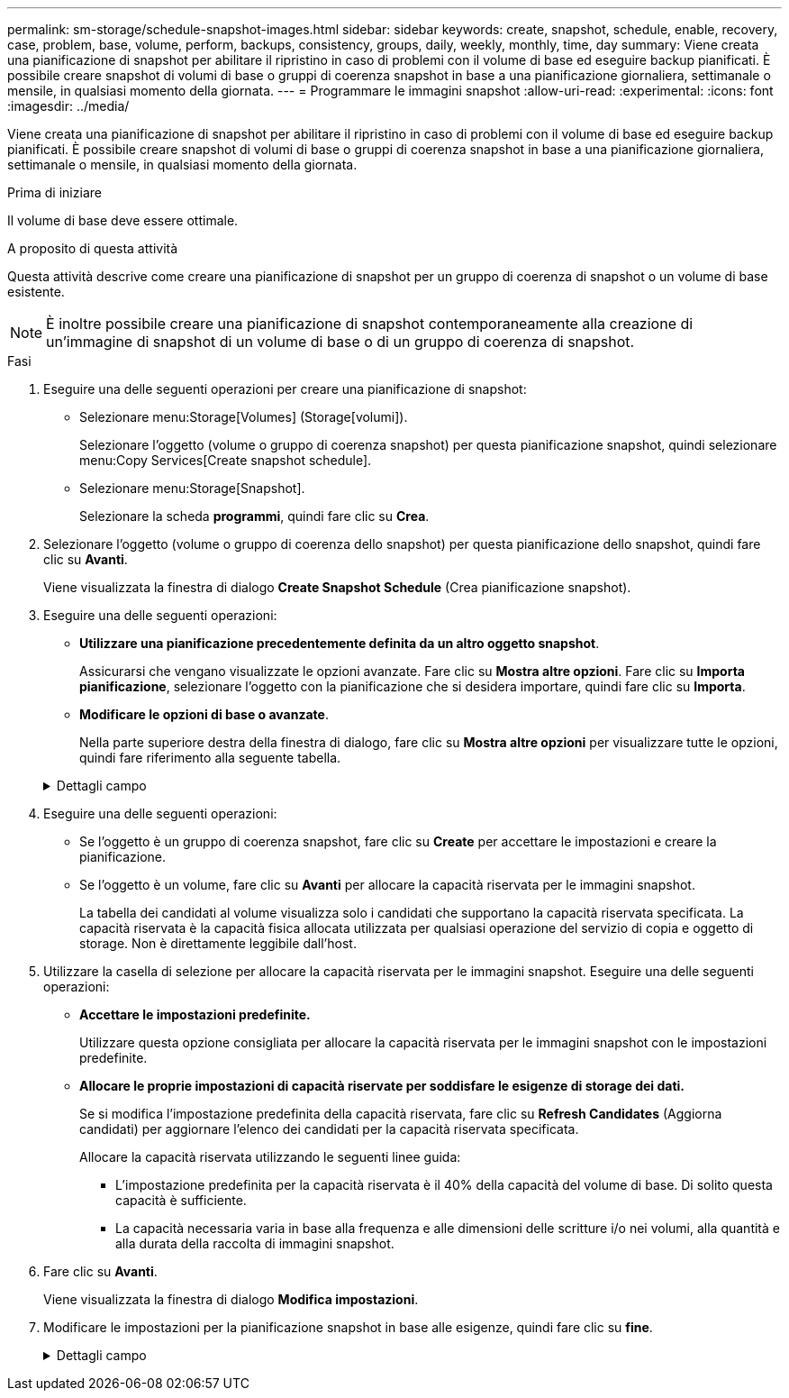 ---
permalink: sm-storage/schedule-snapshot-images.html 
sidebar: sidebar 
keywords: create, snapshot, schedule, enable, recovery, case, problem, base, volume, perform, backups, consistency, groups, daily, weekly, monthly, time, day 
summary: Viene creata una pianificazione di snapshot per abilitare il ripristino in caso di problemi con il volume di base ed eseguire backup pianificati. È possibile creare snapshot di volumi di base o gruppi di coerenza snapshot in base a una pianificazione giornaliera, settimanale o mensile, in qualsiasi momento della giornata. 
---
= Programmare le immagini snapshot
:allow-uri-read: 
:experimental: 
:icons: font
:imagesdir: ../media/


[role="lead"]
Viene creata una pianificazione di snapshot per abilitare il ripristino in caso di problemi con il volume di base ed eseguire backup pianificati. È possibile creare snapshot di volumi di base o gruppi di coerenza snapshot in base a una pianificazione giornaliera, settimanale o mensile, in qualsiasi momento della giornata.

.Prima di iniziare
Il volume di base deve essere ottimale.

.A proposito di questa attività
Questa attività descrive come creare una pianificazione di snapshot per un gruppo di coerenza di snapshot o un volume di base esistente.

[NOTE]
====
È inoltre possibile creare una pianificazione di snapshot contemporaneamente alla creazione di un'immagine di snapshot di un volume di base o di un gruppo di coerenza di snapshot.

====
.Fasi
. Eseguire una delle seguenti operazioni per creare una pianificazione di snapshot:
+
** Selezionare menu:Storage[Volumes] (Storage[volumi]).
+
Selezionare l'oggetto (volume o gruppo di coerenza snapshot) per questa pianificazione snapshot, quindi selezionare menu:Copy Services[Create snapshot schedule].

** Selezionare menu:Storage[Snapshot].
+
Selezionare la scheda *programmi*, quindi fare clic su *Crea*.



. Selezionare l'oggetto (volume o gruppo di coerenza dello snapshot) per questa pianificazione dello snapshot, quindi fare clic su *Avanti*.
+
Viene visualizzata la finestra di dialogo *Create Snapshot Schedule* (Crea pianificazione snapshot).

. Eseguire una delle seguenti operazioni:
+
** *Utilizzare una pianificazione precedentemente definita da un altro oggetto snapshot*.
+
Assicurarsi che vengano visualizzate le opzioni avanzate. Fare clic su *Mostra altre opzioni*. Fare clic su *Importa pianificazione*, selezionare l'oggetto con la pianificazione che si desidera importare, quindi fare clic su *Importa*.

** *Modificare le opzioni di base o avanzate*.
+
Nella parte superiore destra della finestra di dialogo, fare clic su *Mostra altre opzioni* per visualizzare tutte le opzioni, quindi fare riferimento alla seguente tabella.



+
.Dettagli campo
[%collapsible]
====
[cols="1a,3a"]
|===
| Campo | Descrizione 


 a| 
*Impostazioni di base*



 a| 
Selezionare i giorni
 a| 
Selezionare i singoli giorni della settimana per le immagini snapshot.



 a| 
Ora di inizio
 a| 
Dall'elenco a discesa, selezionare una nuova ora di inizio per le istantanee giornaliere (le selezioni vengono fornite in incrementi di mezz'ora). Per impostazione predefinita, l'ora di inizio è mezz'ora prima dell'ora corrente.



 a| 
Fuso orario
 a| 
Dall'elenco a discesa, selezionare il fuso orario dell'array.



 a| 
*Impostazioni avanzate*



 a| 
Giorno / mese
 a| 
Scegliere una delle seguenti opzioni:

** *Daily / Weekly* -- Seleziona i singoli giorni per gli snapshot di sincronizzazione. È inoltre possibile selezionare la casella di controllo *Select All days* (Seleziona tutti i giorni) in alto a destra se si desidera una pianificazione giornaliera.
** *Mensile / annuale* -- selezionare i singoli mesi per le snapshot di sincronizzazione. Nel campo *on day(s)*, immettere i giorni del mese per le sincronizzazioni da eseguire. Le voci valide sono da *1* a *31* e *Last*. È possibile separare più giorni con una virgola o un punto e virgola. Utilizzare un trattino per le date inclusive. Ad esempio: 1,3,4,10-15,ultimo. Se si desidera una pianificazione mensile, è anche possibile selezionare la casella di controllo *Seleziona tutti i mesi* in alto a destra.




 a| 
Ora di inizio
 a| 
Dall'elenco a discesa, selezionare una nuova ora di inizio per le istantanee giornaliere (le selezioni vengono fornite in incrementi di mezz'ora). Per impostazione predefinita, l'ora di inizio è mezz'ora prima dell'ora corrente.



 a| 
Fuso orario
 a| 
Dall'elenco a discesa, selezionare il fuso orario dell'array.



 a| 
Snapshot al giorno/ora tra snapshot
 a| 
Selezionare il numero di immagini snapshot da creare al giorno. Se si selezionano più immagini, selezionare anche il tempo tra le immagini snapshot. Per più immagini snapshot, assicurarsi di disporre di una capacità riservata adeguata.



 a| 
Creare subito un'immagine snapshot?
 a| 
Selezionare questa casella di controllo per creare un'immagine istantanea oltre alle immagini automatiche che si stanno pianificando.



 a| 
Data di inizio/fine o Nessuna data di fine
 a| 
Inserire la data di inizio delle sincronizzazioni. Inserire anche una data di fine o selezionare *Nessuna data di fine*.

|===
====
. Eseguire una delle seguenti operazioni:
+
** Se l'oggetto è un gruppo di coerenza snapshot, fare clic su *Create* per accettare le impostazioni e creare la pianificazione.
** Se l'oggetto è un volume, fare clic su *Avanti* per allocare la capacità riservata per le immagini snapshot.
+
La tabella dei candidati al volume visualizza solo i candidati che supportano la capacità riservata specificata. La capacità riservata è la capacità fisica allocata utilizzata per qualsiasi operazione del servizio di copia e oggetto di storage. Non è direttamente leggibile dall'host.



. Utilizzare la casella di selezione per allocare la capacità riservata per le immagini snapshot. Eseguire una delle seguenti operazioni:
+
** *Accettare le impostazioni predefinite.*
+
Utilizzare questa opzione consigliata per allocare la capacità riservata per le immagini snapshot con le impostazioni predefinite.

** *Allocare le proprie impostazioni di capacità riservate per soddisfare le esigenze di storage dei dati.*
+
Se si modifica l'impostazione predefinita della capacità riservata, fare clic su *Refresh Candidates* (Aggiorna candidati) per aggiornare l'elenco dei candidati per la capacità riservata specificata.

+
Allocare la capacità riservata utilizzando le seguenti linee guida:

+
*** L'impostazione predefinita per la capacità riservata è il 40% della capacità del volume di base. Di solito questa capacità è sufficiente.
*** La capacità necessaria varia in base alla frequenza e alle dimensioni delle scritture i/o nei volumi, alla quantità e alla durata della raccolta di immagini snapshot.




. Fare clic su *Avanti*.
+
Viene visualizzata la finestra di dialogo *Modifica impostazioni*.

. Modificare le impostazioni per la pianificazione snapshot in base alle esigenze, quindi fare clic su *fine*.
+
.Dettagli campo
[%collapsible]
====
[cols="1a,3a"]
|===
| Impostazione | Descrizione 


 a| 
*Limite immagine Snapshot*



 a| 
Attiva l'eliminazione automatica delle immagini snapshot quando...
 a| 
Mantenere la casella di controllo selezionata se si desidera eliminare automaticamente le immagini snapshot dopo il limite specificato; utilizzare la casella di selezione per modificare il limite. Se si deseleziona questa casella di controllo, la creazione dell'immagine snapshot si interrompe dopo 32 immagini.



 a| 
*Impostazioni di capacità riservate*



 a| 
Avvisami quando...
 a| 
Utilizzare la casella di selezione per regolare il punto percentuale in cui il sistema invia una notifica di avviso quando la capacità riservata per una pianificazione è quasi piena.

Quando la capacità riservata per la pianificazione supera la soglia specificata, utilizzare l'avviso anticipato per aumentare la capacità riservata o eliminare gli oggetti non necessari prima che lo spazio rimanente si esaurisca.



 a| 
Policy per la capacità massima riservata
 a| 
Scegliere una delle seguenti policy:

** *Rimuovi l'immagine snapshot meno recente* -- il sistema rimuove automaticamente l'immagine snapshot meno recente, rilasciando la capacità riservata dell'immagine snapshot per poterla riutilizzare all'interno del gruppo di snapshot.
** *Rifiuta scritture nel volume base* -- quando la capacità riservata raggiunge la massima percentuale definita, il sistema rifiuta qualsiasi richiesta di scrittura i/o nel volume base che ha attivato l'accesso alla capacità riservata.


|===
====

